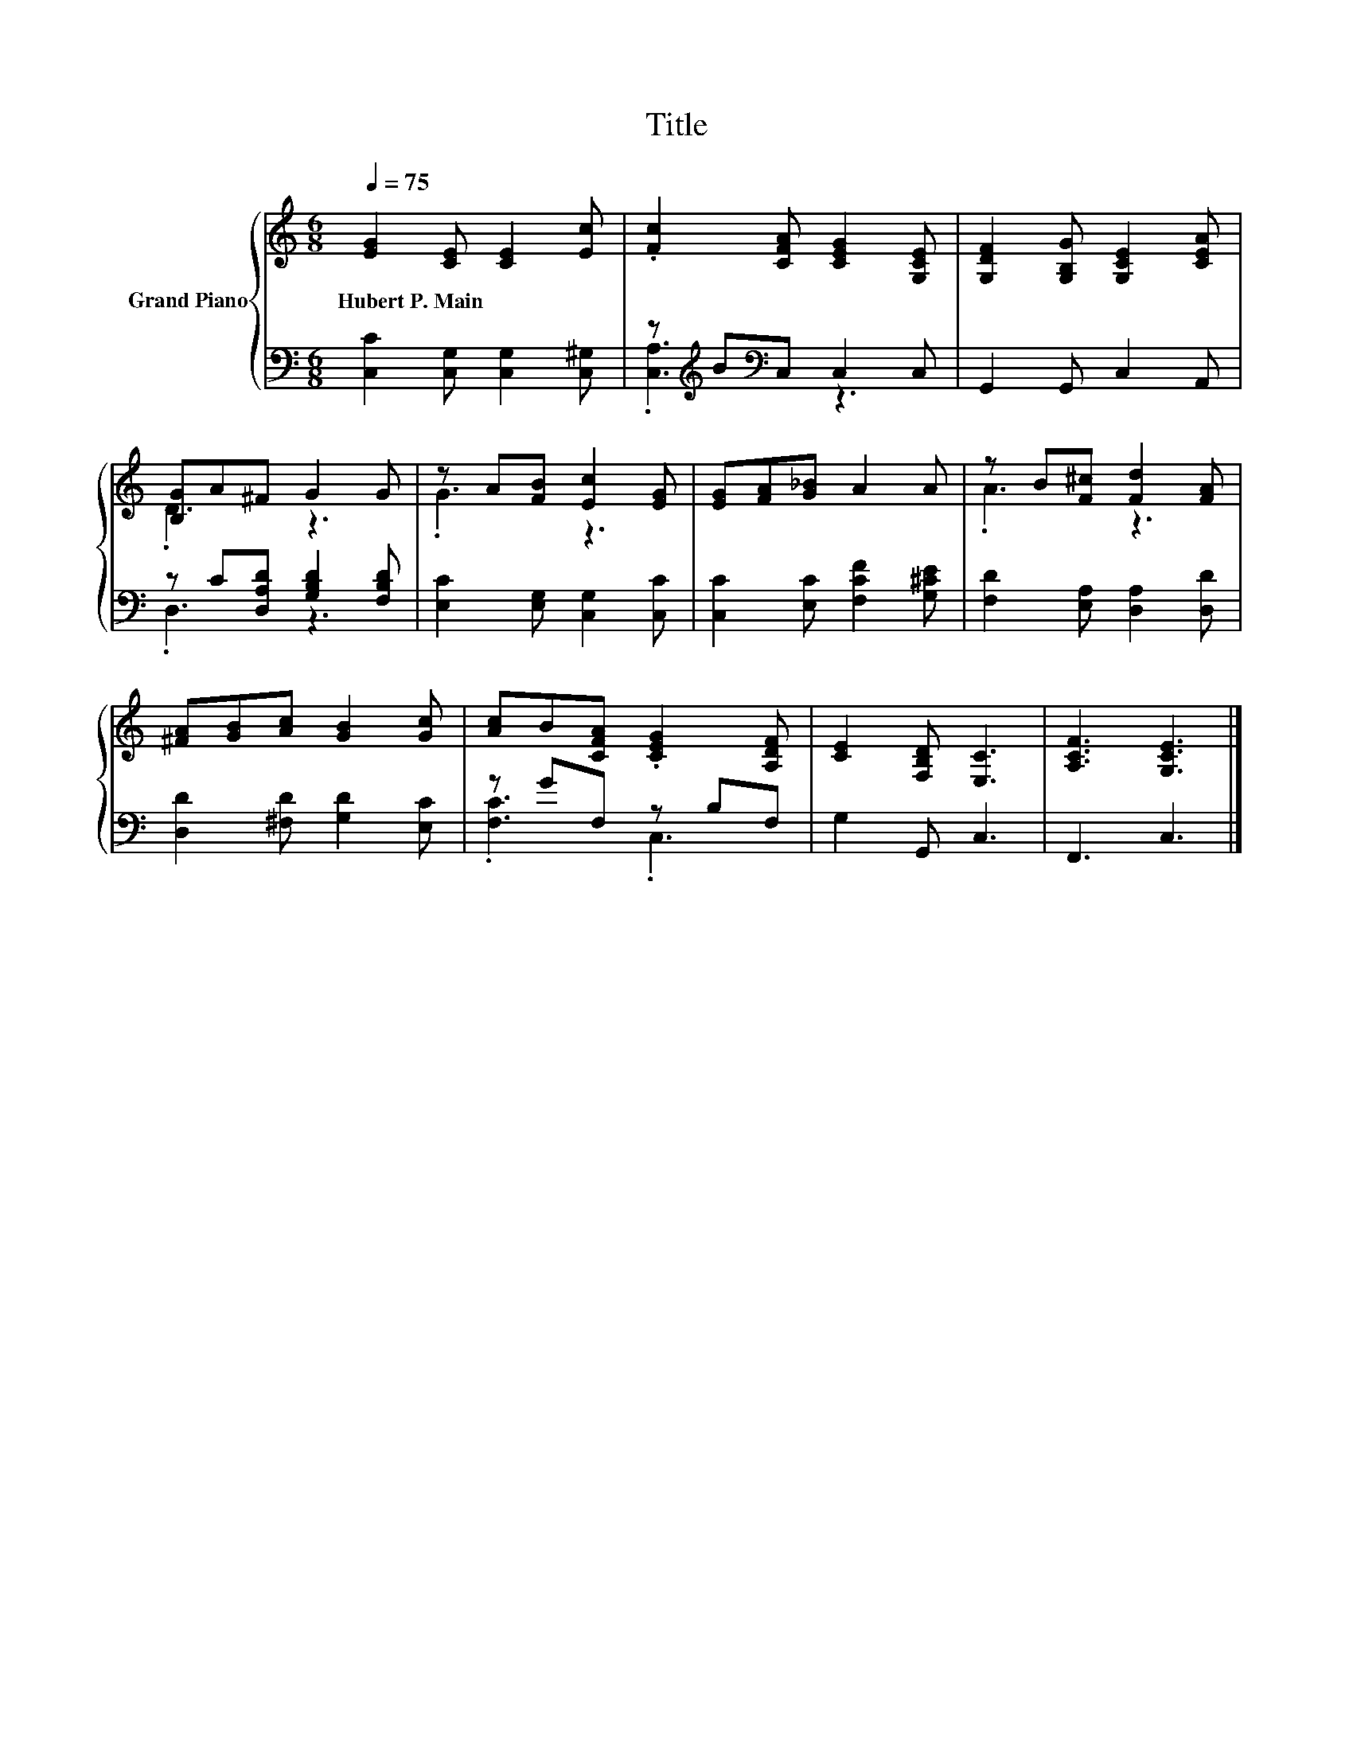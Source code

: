 X:1
T:Title
%%score { ( 1 4 ) | ( 2 3 ) }
L:1/8
Q:1/4=75
M:6/8
K:C
V:1 treble nm="Grand Piano"
V:4 treble 
V:2 bass 
V:3 bass 
V:1
 [EG]2 [CE] [CE]2 [Ec] | .[Fc]2 [CFA] [CEG]2 [G,CE] | [G,DF]2 [G,B,G] [G,CE]2 [CEA] | %3
w: Hubert~P.~Main * * *|||
 [B,G]A^F G2 G | z A[FB] [Ec]2 [EG] | [EG][FA][G_B] A2 A | z B[F^c] [Fd]2 [FA] | %7
w: ||||
 [^FA][GB][Ac] [GB]2 [Gc] | [Ac]B[CFA] .[CEG]2 [A,DF] | [CE]2 [F,B,D] [E,C]3 | [A,CF]3 [G,CE]3 |] %11
w: ||||
V:2
 [C,C]2 [C,G,] [C,G,]2 [C,^G,] | z[K:treble] B[K:bass]C, C,2 C, | G,,2 G,, C,2 A,, | %3
 z C[D,A,D] [G,B,D]2 [F,B,D] | [E,C]2 [E,G,] [C,G,]2 [C,C] | [C,C]2 [E,C] [F,CF]2 [G,^CE] | %6
 [F,D]2 [E,A,] [D,A,]2 [D,D] | [D,D]2 [^F,D] [G,D]2 [E,C] | z GF, z B,F, | G,2 G,, C,3 | %10
 F,,3 C,3 |] %11
V:3
 x6 | .[C,A,]3[K:treble][K:bass] z3 | x6 | .D,3 z3 | x6 | x6 | x6 | x6 | .[F,C]3 .C,3 | x6 | x6 |] %11
V:4
 x6 | x6 | x6 | .D3 z3 | .G3 z3 | x6 | .A3 z3 | x6 | x6 | x6 | x6 |] %11


